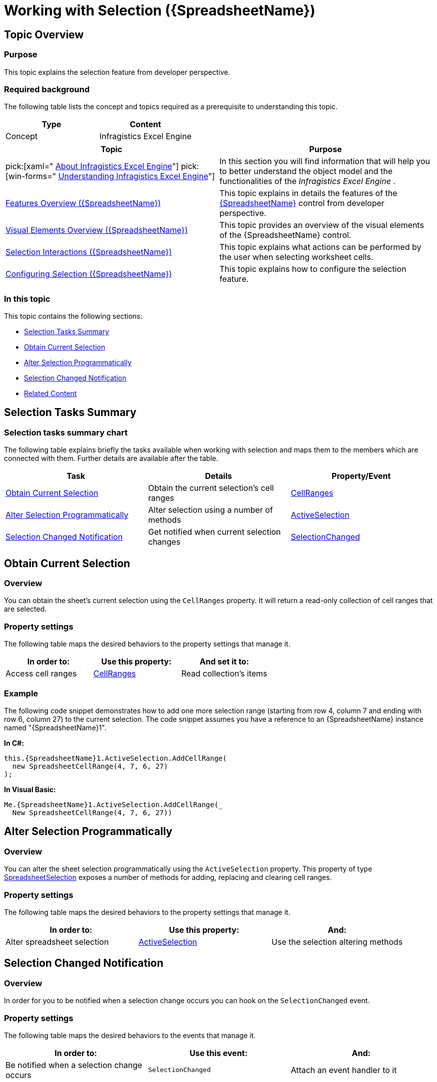 ﻿////
|metadata|
{
    "name": "spreadsheet-work-selection",
    "tags": ["How Do I","Selection"],
    "controlName": ["{SpreadsheetName}"],
    "guid": "96ccf6ca-bc5e-42b1-a79e-6680f4fe6ff6",
    "buildFlags": [],
    "createdOn": "2015-11-06T16:53:37.0974134Z"
}
|metadata|
////

= Working with Selection ({SpreadsheetName})

== Topic Overview

=== Purpose

This topic explains the selection feature from developer perspective.

=== Required background

The following table lists the concept and topics required as a prerequisite to understanding this topic.

[options="header", cols="a,a"]
|====
|Type|Content

|Concept
|Infragistics Excel Engine
|====
[options="header", cols="a,a"] 

|==== 

|Topic|Purpose 

|pick:[xaml=" link:igexcelengine-about-infragistics-excel-engine.html[About Infragistics Excel Engine]"] pick:[win-forms=" link:excelengine-understanding-the-infragistics-excel-engine.html[Understanding Infragistics Excel Engine]"] 

|In this section you will find information that will help you to better understand the object model and the functionalities of the _Infragistics Excel Engine_ . 

| link:spreadsheet-features.html[Features Overview ({SpreadsheetName})] 

|This topic explains in details the features of the link:{SpreadsheetLink}.{SpreadsheetName}.html[{SpreadsheetName}] control from developer perspective. 

| link:spreadsheet-visual-elements.html[Visual Elements Overview ({SpreadsheetName})] 

|This topic provides an overview of the visual elements of the {SpreadsheetName} control. 

| link:spreadsheet-uiu-selection.html[Selection Interactions ({SpreadsheetName})] 

|This topic explains what actions can be performed by the user when selecting worksheet cells. 

| link:spreadsheet-conf-selection.html[Configuring Selection ({SpreadsheetName})] 

|This topic explains how to configure the selection feature. 


|====

=== In this topic

This topic contains the following sections:

* <<_Ref390085459, Selection Tasks Summary >>
* <<_Ref390076629, Obtain Current Selection >>
* <<_Ref390076637, Alter Selection Programmatically >>
* <<_Ref390076643, Selection Changed Notification >>
* <<_Ref390085478, Related Content >>

[[_Ref390085459]]
== Selection Tasks Summary

=== Selection tasks summary chart

The following table explains briefly the tasks available when working with selection and maps them to the members which are connected with them. Further details are available after the table.

[options="header", cols="a,a,a"]
|====
|Task|Details|Property/Event

|<<_Ref390076629,Obtain Current Selection>>
|Obtain the current selection’s cell ranges
| link:{SpreadsheetLink}.spreadsheetselection~cellranges.html[CellRanges]

|<<_Ref390076637,Alter Selection Programmatically>>
|Alter selection using a number of methods
| link:{SpreadsheetLink}.{SpreadsheetName}{ApiProp}activeselection.html[ActiveSelection]

|<<_Ref390076643,Selection Changed Notification>>
|Get notified when current selection changes
| link:{SpreadsheetLink}.{SpreadsheetName}{ApiProp}selectionchanged_ev.html[SelectionChanged]

|====

[[_Ref390076629]]
== Obtain Current Selection

[[_Hlk368069110]]

=== Overview

You can obtain the sheet’s current selection using the `CellRanges` property. It will return a read-only collection of cell ranges that are selected.

=== Property settings

The following table maps the desired behaviors to the property settings that manage it.

[options="header", cols="a,a,a"]
|====
|In order to:|Use this property:|And set it to:

|Access cell ranges
| link:{SpreadsheetLink}.spreadsheetselection~cellranges.html[CellRanges]
|Read collection’s items

|====

=== Example

The following code snippet demonstrates how to add one more selection range (starting from row 4, column 7 and ending with row 6, column 27) to the current selection. The code snippet assumes you have a reference to an {SpreadsheetName} instance named "{SpreadsheetName}1".

*In C#:*

[source,csharp]
----
this.{SpreadsheetName}1.ActiveSelection.AddCellRange(
  new SpreadsheetCellRange(4, 7, 6, 27)
);
----

*In Visual Basic:*

[source,vb]
----
Me.{SpreadsheetName}1.ActiveSelection.AddCellRange(_
  New SpreadsheetCellRange(4, 7, 6, 27))
----

[[_Ref390076637]]
== Alter Selection Programmatically

=== Overview

You can alter the sheet selection programmatically using the `ActiveSelection` property. This property of type link:{SpreadsheetLink}.spreadsheetselection_members.html[SpreadsheetSelection] exposes a number of methods for adding, replacing and clearing cell ranges.

=== Property settings

The following table maps the desired behaviors to the property settings that manage it.

[options="header", cols="a,a,a"]
|====
|In order to:|Use this property:|And:

|Alter spreadsheet selection
| link:{SpreadsheetLink}.{SpreadsheetName}{ApiProp}activeselection.html[ActiveSelection]
|Use the selection altering methods

|====

[[_Ref390076643]]
== Selection Changed Notification

=== Overview

In order for you to be notified when a selection change occurs you can hook on the `SelectionChanged` event.

=== Property settings

The following table maps the desired behaviors to the events that manage it.

[options="header", cols="a,a,a"]
|====
|In order to:|Use this event:|And:

|Be notified when a selection change occurs
|`SelectionChanged`
|Attach an event handler to it

|====

[[_Ref390085478]]
== Related Content

=== Topics

The following topics provide additional information related to this topic.

[options="header", cols="a,a"]
|====
|Topic|Purpose

| link:spreadsheet-work-undo-redo.html[Working with Undo and Redo ({SpreadsheetName})]
|This topic explains how to configure and perform undo and redo operations with the control.

| link:spreadsheet-work-activation.html[Working with Activation ({SpreadsheetName})]
|This topic explains the activation feature from developer perspective.

|====
